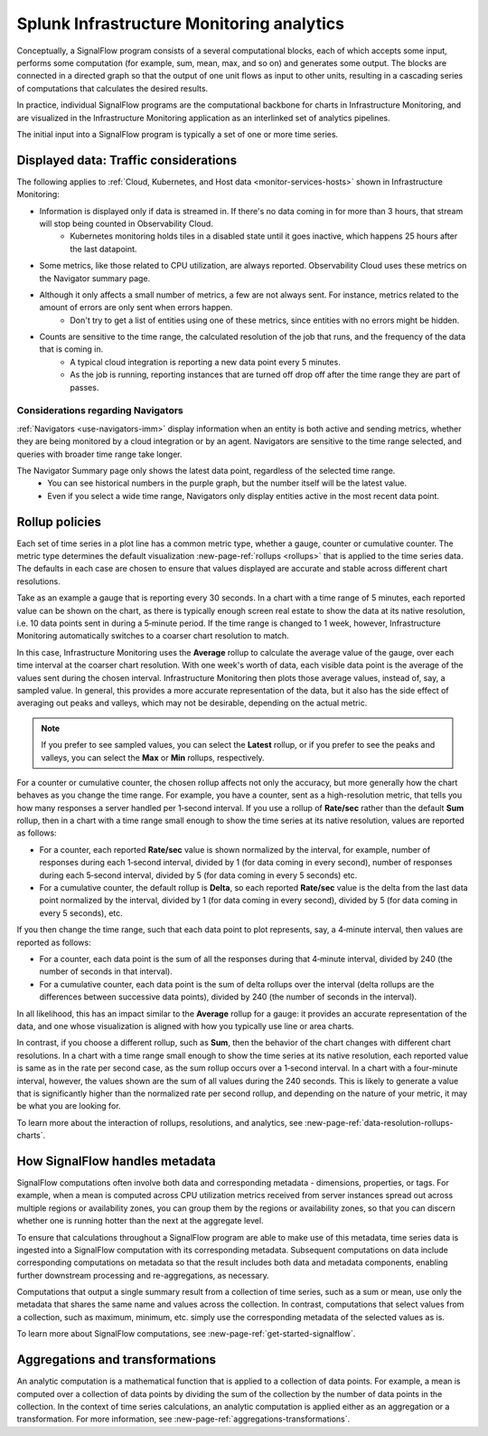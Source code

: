 .. _infrastructure-monitoring-analytics:

************************************************
Splunk Infrastructure Monitoring analytics
************************************************

.. meta::
    :description: Splunk infrastructure monitoring analytics overview, rollup policies, signalflow instructions, and analytics aggregations and transformations

Conceptually, a SignalFlow program consists of a several computational blocks, each of which accepts some input, performs some computation (for example, sum, mean, max, and so on) and generates some output. The blocks are connected in a directed graph so that the output of one unit flows as input to other units, resulting in a cascading series of computations that calculates the desired results.

In practice, individual SignalFlow programs are the computational backbone for charts in Infrastructure Monitoring, and are visualized in the Infrastructure Monitoring application as an interlinked set of analytics pipelines.

The initial input into a SignalFlow program is typically a set of one or more time series.

.. _imm-traffic-considerations:

Displayed data: Traffic considerations
================================================

The following applies to :ref:`Cloud, Kubernetes, and Host data <monitor-services-hosts>` shown in Infrastructure Monitoring:

* Information is displayed only if data is streamed in. If there's no data coming in for more than 3 hours, that stream will stop being counted in Observability Cloud. 
    - Kubernetes monitoring holds tiles in a disabled state until it goes inactive, which happens 25 hours after the last datapoint.
* Some metrics, like those related to CPU utilization, are always reported. Observability Cloud uses these metrics on the Navigator summary page.
* Although it only affects a small number of metrics, a few are not always sent. For instance, metrics related to the amount of errors are only sent when errors happen.  
    - Don't try to get a list of entities using one of these metrics, since entities with no errors might be hidden. 
* Counts are sensitive to the time range, the calculated resolution of the job that runs, and the frequency of the data that is coming in. 
    - A typical cloud integration is reporting a new data point every 5 minutes. 
    - As the job is running, reporting instances that are turned off drop off after the time range they are part of passes.  

Considerations regarding Navigators
-------------------------------------------------------------------

:ref:`Navigators <use-navigators-imm>` display information when an entity is both active and sending metrics, whether they are being monitored by a cloud integration or by an agent. Navigators are sensitive to the time range selected, and queries with broader time range take longer. 

The Navigator Summary page only shows the latest data point, regardless of the selected time range. 
    - You can see historical numbers in the purple graph, but the number itself will be the latest value.  
    - Even if you select a wide time range, Navigators only display entities active in the most recent data point.

.. _rollup-policies:

Rollup policies
====================

Each set of time series in a plot line has a common metric type, whether a gauge, counter or cumulative counter. The metric type determines the default visualization :new-page-ref:`rollups <rollups>` that is applied to the time series data. The defaults in each case are chosen to ensure that values displayed are accurate and stable across different chart resolutions.

Take as an example a gauge that is reporting every 30 seconds. In a chart with a time range of 5 minutes, each reported value can be shown on the chart, as there is typically enough screen real estate to show the data at its native resolution, i.e. 10 data points sent in during a 5‑minute period. If the time range is changed to 1 week, however, Infrastructure Monitoring automatically switches to a coarser chart resolution to match.

In this case, Infrastructure Monitoring uses the :strong:`Average` rollup to calculate the average value of the gauge, over each time interval at the coarser chart resolution. With one week's worth of data, each visible data point is the average of the values sent during the chosen interval. Infrastructure Monitoring then plots those average values, instead of, say, a sampled value. In general, this provides a more accurate representation of the data, but it also has the side effect of averaging out peaks and valleys, which may not be desirable, depending on the actual metric.

.. note::

    If you prefer to see sampled values, you can select the :strong:`Latest` rollup, or if you prefer to see the peaks and valleys, you can select the :strong:`Max` or :strong:`Min` rollups, respectively.

For a counter or cumulative counter, the chosen rollup affects not only the accuracy, but more generally how the chart behaves as you change the time range. For example, you have a counter, sent as a high-resolution metric, that tells you how many responses a server handled per 1‑second interval. If you use a rollup of :strong:`Rate/sec` rather than the default :strong:`Sum` rollup, then in a chart with a time range small enough to show the time series at its native resolution, values are reported as follows:

- For a counter, each reported :strong:`Rate/sec` value is shown normalized by the interval, for example, number of responses during each 1‑second interval, divided by 1 (for data coming in every second), number of responses during each 5‑second interval, divided by 5 (for data coming in every 5 seconds) etc.

- For a cumulative counter, the default rollup is :strong:`Delta`, so each reported :strong:`Rate/sec` value is the delta from the last data point normalized by the interval, divided by 1 (for data coming in every second), divided by 5 (for data coming in every 5 seconds), etc.

If you then change the time range, such that each data point to plot represents, say, a 4‑minute interval, then values are reported as follows:

- For a counter, each data point is the sum of all the responses during that 4‑minute interval, divided by 240 (the number of seconds in that interval).

- For a cumulative counter, each data point is the sum of delta rollups over the interval (delta rollups are the differences between successive data points), divided by 240 (the number of seconds in the interval).

In all likelihood, this has an impact similar to the :strong:`Average` rollup for a gauge: it provides an accurate representation of the data, and one whose visualization is aligned with how you typically use line or area charts.

In contrast, if you choose a different rollup, such as :strong:`Sum`, then the behavior of the chart changes with different chart resolutions. In a chart with a time range small enough to show the time series at its native resolution, each reported value is same as in the rate per second case, as the sum rollup occurs over a 1‑second interval. In a chart with a four-minute interval, however, the values shown are the sum of all values during the 240 seconds. This is likely to generate a value that is significantly higher than the normalized rate per second rollup, and depending on the nature of your metric, it may be what you are looking for.

To learn more about the interaction of rollups, resolutions, and analytics, see :new-page-ref:`data-resolution-rollups-charts`.

.. _how-signalflow-handles-metadata:

How SignalFlow handles metadata
======================================

SignalFlow computations often involve both data and corresponding metadata - dimensions, properties, or tags. For example, when a mean is computed across CPU utilization metrics received from server instances spread out across multiple regions or availability zones, you can group them by the regions or availability zones, so that you can discern whether one is running hotter than the next at the aggregate level.

To ensure that calculations throughout a SignalFlow program are able to make use of this metadata, time series data is ingested into a SignalFlow computation with its corresponding metadata. Subsequent computations on data include corresponding computations on metadata so that the result includes both data and metadata components, enabling further downstream processing and re-aggregations, as necessary.

Computations that output a single summary result from a collection of time series, such as a sum or mean, use only the metadata that shares the same name and values across the collection. In contrast, computations that select values from a collection, such as maximum, minimum, etc. simply use the corresponding metadata of the selected values as is.

To learn more about SignalFlow computations, see :new-page-ref:`get-started-signalflow`.

.. _aggregations-and-transformations:

Aggregations and transformations
========================================

An analytic computation is a mathematical function that is applied to a collection of data points. For example, a mean is computed over a collection of data points by dividing the sum of the collection by the number of data points in the collection. In the context of time series calculations, an analytic computation is applied either as an aggregation or a transformation. For more information, see :new-page-ref:`aggregations-transformations`.
